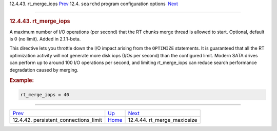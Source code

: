 .. raw:: html

   <div class="navheader">

12.4.43. rt\_merge\_iops
`Prev <conf-persistent-connections-limit.html>`__ 
12.4. \ ``searchd`` program configuration options
 `Next <conf-rt-merge-maxiosize.html>`__

--------------

.. raw:: html

   </div>

.. raw:: html

   <div class="sect2">

.. raw:: html

   <div class="titlepage">

.. raw:: html

   <div>

.. raw:: html

   <div>

.. rubric:: 12.4.43. rt\_merge\_iops
   :name: rt_merge_iops
   :class: title

.. raw:: html

   </div>

.. raw:: html

   </div>

.. raw:: html

   </div>

A maximum number of I/O operations (per second) that the RT chunks merge
thread is allowed to start. Optional, default is 0 (no limit). Added in
2.1.1-beta.

This directive lets you throttle down the I/O impact arising from the
``OPTIMIZE`` statements. It is guaranteed that all the RT optimization
activity will not generate more disk iops (I/Os per second) than the
configured limit. Modern SATA drives can perform up to around 100 I/O
operations per second, and limiting rt\_merge\_iops can reduce search
performance degradation caused by merging.

.. rubric:: Example:
   :name: example

.. code:: programlisting

    rt_merge_iops = 40

.. raw:: html

   </div>

.. raw:: html

   <div class="navfooter">

--------------

+------------------------------------------------------+-----------------------------------+--------------------------------------------+
| `Prev <conf-persistent-connections-limit.html>`__    | `Up <confgroup-searchd.html>`__   |  `Next <conf-rt-merge-maxiosize.html>`__   |
+------------------------------------------------------+-----------------------------------+--------------------------------------------+
| 12.4.42. persistent\_connections\_limit              | `Home <index.html>`__             |  12.4.44. rt\_merge\_maxiosize             |
+------------------------------------------------------+-----------------------------------+--------------------------------------------+

.. raw:: html

   </div>
